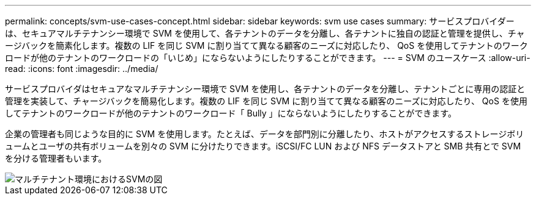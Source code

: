 ---
permalink: concepts/svm-use-cases-concept.html 
sidebar: sidebar 
keywords: svm use cases 
summary: サービスプロバイダーは、セキュアマルチテナンシー環境で SVM を使用して、各テナントのデータを分離し、各テナントに独自の認証と管理を提供し、チャージバックを簡素化します。複数の LIF を同じ SVM に割り当てて異なる顧客のニーズに対応したり、 QoS を使用してテナントのワークロードが他のテナントのワークロードの「いじめ」にならないようにしたりすることができます。 
---
= SVM のユースケース
:allow-uri-read: 
:icons: font
:imagesdir: ../media/


[role="lead"]
サービスプロバイダはセキュアなマルチテナンシー環境で SVM を使用し、各テナントのデータを分離し、テナントごとに専用の認証と管理を実装して、チャージバックを簡易化します。複数の LIF を同じ SVM に割り当てて異なる顧客のニーズに対応したり、 QoS を使用してテナントのワークロードが他のテナントのワークロード「 Bully 」にならないようにしたりすることができます。

企業の管理者も同じような目的に SVM を使用します。たとえば、データを部門別に分離したり、ホストがアクセスするストレージボリュームとユーザの共有ボリュームを別々の SVM に分けたりできます。iSCSI/FC LUN および NFS データストアと SMB 共有とで SVM を分ける管理者もいます。

image::../media/multitenancy-use-case.gif[マルチテナント環境におけるSVMの図]
